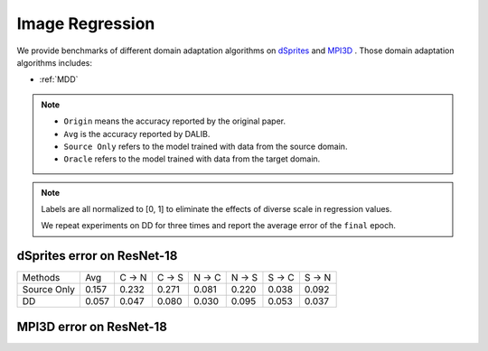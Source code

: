 ===============================================
Image Regression
===============================================

We provide benchmarks of different domain adaptation algorithms on `dSprites`_ and `MPI3D`_ .
Those domain adaptation algorithms includes:

-  :ref:`MDD`

.. note::

    - ``Origin`` means the accuracy reported by the original paper.
    - ``Avg`` is the accuracy reported by DALIB.
    - ``Source Only`` refers to the model trained with data from the source domain.
    - ``Oracle`` refers to the model trained with data from the target domain.


.. note::

    Labels are all normalized to [0, 1] to eliminate the effects of diverse scale in regression values.

    We repeat experiments on DD for three times and report the average error of the ``final`` epoch.

.. _dSprites:

dSprites error on ResNet-18
---------------------------------
===========     ======  ======  ======  ======  ======  ======  ======
Methods         Avg     C → N   C → S   N → C   N → S   S → C   S → N
Source Only     0.157   0.232   0.271   0.081   0.220   0.038   0.092
DD              0.057   0.047   0.080   0.030   0.095   0.053   0.037
===========     ======  ======  ======  ======  ======  ======  ======


.. _MPI3D:

MPI3D error on ResNet-18
---------------------------------
===========     ======  ======  ======  ======  ======  ======  ======
Methods         Avg     RL → RC RL → T  RC → RL RC → T  T → RL  T → RC
Source Only     0.176   0.232   0.271   0.081   0.220   0.038   0.092
DD              0.030   0.086   0.029   0.057   0.189   0.131   0.087
===========     ======  ======  ======  ======  ======  ======  ======
